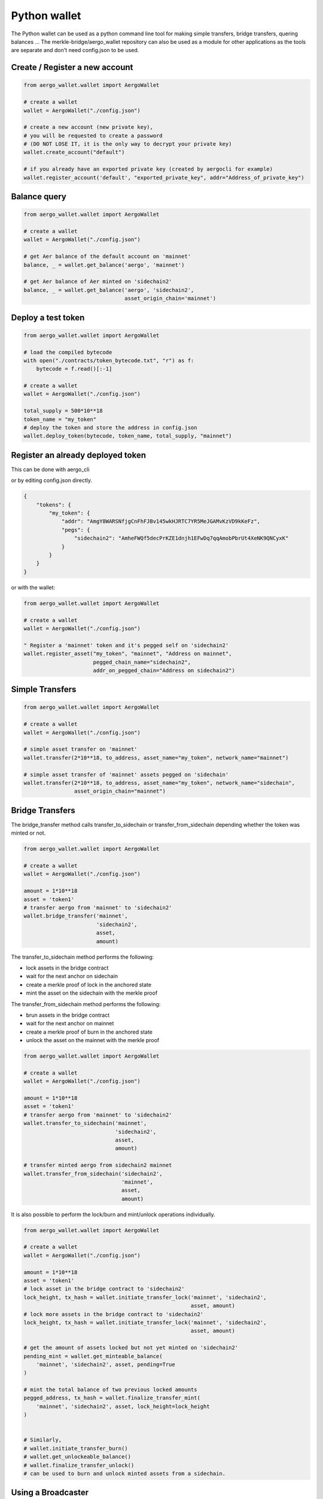 Python wallet
=============

The Python wallet can be used as a python command line tool for making simple transfers, 
bridge transfers, quering balances ...
The merkle-bridge/aergo_wallet repository can also be used as a module for other applications 
as the tools are separate and don't need config.json to be used. 


Create / Register a new account
-------------------------------

.. code-block:: python

    from aergo_wallet.wallet import AergoWallet

    # create a wallet
    wallet = AergoWallet("./config.json")

    # create a new account (new private key), 
    # you will be requested to create a password 
    # (DO NOT LOSE IT, it is the only way to decrypt your private key)
    wallet.create_account("default")

    # if you already have an exported private key (created by aergocli for example)
    wallet.register_account('default', "exported_private_key", addr="Address_of_private_key")


Balance query
-------------

.. code-block:: python

    from aergo_wallet.wallet import AergoWallet

    # create a wallet
    wallet = AergoWallet("./config.json")

    # get Aer balance of the default account on 'mainnet'
    balance, _ = wallet.get_balance('aergo', 'mainnet')

    # get Aer balance of Aer minted on 'sidechain2'
    balance, _ = wallet.get_balance('aergo', 'sidechain2',
                                    asset_origin_chain='mainnet')

Deploy a test token
-------------------

.. code-block:: python

    from aergo_wallet.wallet import AergoWallet

    # load the compiled bytecode
    with open("./contracts/token_bytecode.txt", "r") as f:
        bytecode = f.read()[:-1]

    # create a wallet
    wallet = AergoWallet("./config.json")

    total_supply = 500*10**18
    token_name = "my_token"
    # deploy the token and store the address in config.json
    wallet.deploy_token(bytecode, token_name, total_supply, "mainnet")


Register an already deployed token
----------------------------------
This can be done with aergo_cli

.. image:: images/register_asset.png

or by editing config.json directly.

.. code-block:: json

    {
        "tokens": {
            "my_token": {
                "addr": "AmgY8WARSNfjgCnFhFJBv145wkHJRTC7YR5MeJGAMvKzVD9kKeFz",
                "pegs": {
                    "sidechain2": "AmheFWQf5decPrKZE1dnjh1EFwDq7qqAmobPbrUt4XeNK9QNCyxK"
                }
            }
        }
    }

or with the wallet:

.. code-block:: python

    from aergo_wallet.wallet import AergoWallet

    # create a wallet
    wallet = AergoWallet("./config.json")

    " Register a 'mainnet' token and it's pegged self on 'sidechain2'
    wallet.register_asset("my_token", "mainnet", "Address on mainnet",
                          pegged_chain_name="sidechain2",
                          addr_on_pegged_chain="Address on sidechain2")

Simple Transfers
---------------- 

.. code-block:: python

    from aergo_wallet.wallet import AergoWallet

    # create a wallet
    wallet = AergoWallet("./config.json")

    # simple asset transfer on 'mainnet'
    wallet.transfer(2*10**18, to_address, asset_name="my_token", network_name="mainnet")

    # simple asset transfer of 'mainnet' assets pegged on 'sidechain'
    wallet.transfer(2*10**18, to_address, asset_name="my_token", network_name="sidechain",
                    asset_origin_chain="mainnet")


Bridge Transfers
----------------

The bridge_transfer method calls transfer_to_sidechain or transfer_from_sidechain
depending whether the token was minted or not.

.. code-block:: python

    from aergo_wallet.wallet import AergoWallet

    # create a wallet
    wallet = AergoWallet("./config.json")

    amount = 1*10**18
    asset = 'token1'
    # transfer aergo from 'mainnet' to 'sidechain2'
    wallet.bridge_transfer('mainnet',
                           'sidechain2',
                           asset,
                           amount)

The transfer_to_sidechain method performs the following:

- lock assets in the bridge contract
- wait for the next anchor on sidechain
- create a merkle proof of lock in the anchored state
- mint the asset on the sidechain with the merkle proof

The transfer_from_sidechain method performs the following:

- brun assets in the bridge contract
- wait for the next anchor on mainnet
- create a merkle proof of burn in the anchored state
- unlock the asset on the mainnet with the merkle proof


.. code-block:: python

    from aergo_wallet.wallet import AergoWallet

    # create a wallet
    wallet = AergoWallet("./config.json")

    amount = 1*10**18
    asset = 'token1'
    # transfer aergo from 'mainnet' to 'sidechain2'
    wallet.transfer_to_sidechain('mainnet',
                                 'sidechain2',
                                 asset,
                                 amount)

    # transfer minted aergo from sidechain2 mainnet
    wallet.transfer_from_sidechain('sidechain2',
                                   'mainnet',
                                   asset,
                                   amount)


It is also possible to perform the lock/burn and mint/unlock operations individually.

.. code-block:: python

    from aergo_wallet.wallet import AergoWallet

    # create a wallet
    wallet = AergoWallet("./config.json")

    amount = 1*10**18
    asset = 'token1'
    # lock asset in the bridge contract to 'sidechain2'
    lock_height, tx_hash = wallet.initiate_transfer_lock('mainnet', 'sidechain2',
                                                         asset, amount)
    # lock more assets in the bridge contract to 'sidechain2'
    lock_height, tx_hash = wallet.initiate_transfer_lock('mainnet', 'sidechain2',
                                                         asset, amount)

    # get the amount of assets locked but not yet minted on 'sidechain2'
    pending_mint = wallet.get_minteable_balance(
        'mainnet', 'sidechain2', asset, pending=True
    )

    # mint the total balance of two previous locked amounts
    pegged_address, tx_hash = wallet.finalize_transfer_mint(
        'mainnet', 'sidechain2', asset, lock_height=lock_height
    )


    # Similarly, 
    # wallet.initiate_transfer_burn()
    # wallet.get_unlockeable_balance()
    # wallet.finalize_transfer_unlock() 
    # can be used to burn and unlock minted assets from a sidechain.


Using a Broadcaster
-------------------

Deprecation WARNING : broadcaster functionality will be removed with next release.

When using a broadcaster to transfer tokens, the user pre-signs the nonce of a standard token
transfer with a fee in tokens for the broadcaster.
The broadcaster collects the token fee for executing the transactions, and the user doesn't
need to hold Aer in his wallet to make transfers.
The broadcaster's ip address should be registered in the wallet's config.json

.. code-block:: python

    from aergo_wallet.wallet import AergoWallet

    # create a wallet
    wallet = AergoWallet("./config.json")

    amount = 100*10**18
    fee = 2*10**18
    # the name of the asset should be same as the name registered in the standard token's 
    # Name state variable otherwise the broadcaster will say asset is not suported
    asset = 'my_token'

    # simple broadcasted transfer on 'mainnet'
    wallet.d_transfer(amount, fee, to_address, asset, 'mainnet')

    # simple broadcasted transfer of a 'mainnet' asset pegged on 'sidechain2'
    wallet.d_transfer(amount, fee, to_address, asset, 'sidechain2',
                      asset_origin_chain='mainnet')

    # Transfer asset from 'mainnet' to 'sidechain2'
    # The broadcaster collects the asset fee on 'mainnet' and mints on 'sidechain2'
    # Note : nothing actually forces the broadcaster to mint on sidechain.
    # If the broadcaster is not nice and doesn't mint, users can use another broadcaster next time
    wallet.d_bridge_transfer('mainnet', 'sidechain2', asset, amount, fee)

    # Transfer asset from 'sidechain2' to 'mainnet'
    wallet.d_bridge_transfer('sidechain2', 'mainnet', asset, amount, fee)


Wallet utils
------------

If you wish to use the wallet as a module for other applications, the following tools are available:

- wallet_utils.py
- transfer_to_sidechain.py
- transfer_from_sidechain.py
- token_deployer.py

You will need to connect your own herapy instances to nodes and load your private key in herapy.
